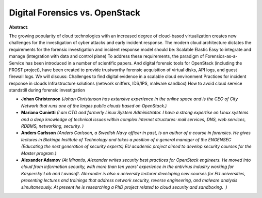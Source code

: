 Digital Forensics vs. OpenStack
~~~~~~~~~~~~~~~~~~~~~~~~~~~~~~~

**Abstract:**

The growing popularity of cloud technologies with an increased degree of cloud-based virtualization creates new challenges for the investigation of cyber attacks and early incident response. The modern cloud architecture dictates the requirements for the forensic investigation and incident response model should be: Scalable Elastic Easy to integrate and manage (integration with data and control plane) To address these requirements, the paradigm of Forensics-as-a-Service has been introduced in a number of scientific papers. And digital forensic tools for OpenStack (including the FROST project), have been created to provide trustworthy forensic acquisition of virtual disks, API logs, and guest firewall logs. We will discuss: Challenges to find digital evidence in a scalable cloud environment Practices for incident response in clouds Infrastructure solutions (network sniffers, IDS/IPS, malware sandbox) How to avoid cloud service standstill during forensic investigation


* **Johan Christenson** *(Johan Christenson has extensive experience in the online space and is the CEO of City Network that runs one of the larges public clouds based on OpenStack.)*

* **Mariano Cunietti** *(I am CTO and formerly Linux System Administrator. I have a strong expertise on Linux systems and a deep knowledge of technical issues within complex Internet structures: mail services, DNS, web services, RDBMS, networking, security. )*

* **Anders Carlsson** *(Anders Carlsson, a Swedish Navy officer in past, is an author of a course in forensics. He gives lectures in Blekinge Institute of Technology and takes a position of a general manager of the ENGENSEC (Educating the next generation of security experts) EU academic project aimed to develop security courses for the Master program.)*

* **Alexander Adamov** *(At Mirantis, Alexander writes security best practices for OpenStack engineers. He moved into cloud from information security, with more than ten years’ experience in the antivirus industry working for Kaspersky Lab and Lavasoft. Alexander is also a university lecturer developing new courses for EU universities, presenting lectures and trainings that address network security, reverse engineering, and malware analysis simultaneously. At present he is researching a PhD project related to cloud security and sandboxing.  )*
